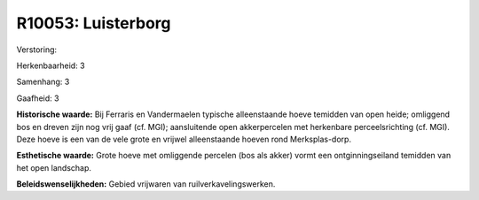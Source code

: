 R10053: Luisterborg
===================

Verstoring:

Herkenbaarheid: 3

Samenhang: 3

Gaafheid: 3

**Historische waarde:**
Bij Ferraris en Vandermaelen typische alleenstaande hoeve temidden
van open heide; omliggend bos en dreven zijn nog vrij gaaf (cf. MGI);
aansluitende open akkerpercelen met herkenbare perceelsrichting (cf.
MGI). Deze hoeve is een van de vele grote en vrijwel alleenstaande
hoeven rond Merksplas-dorp.

**Esthetische waarde:**
Grote hoeve met omliggende percelen (bos als akker) vormt een
ontginningseiland temidden van het open landschap.



**Beleidswenselijkheden:**
Gebied vrijwaren van ruilverkavelingswerken.

